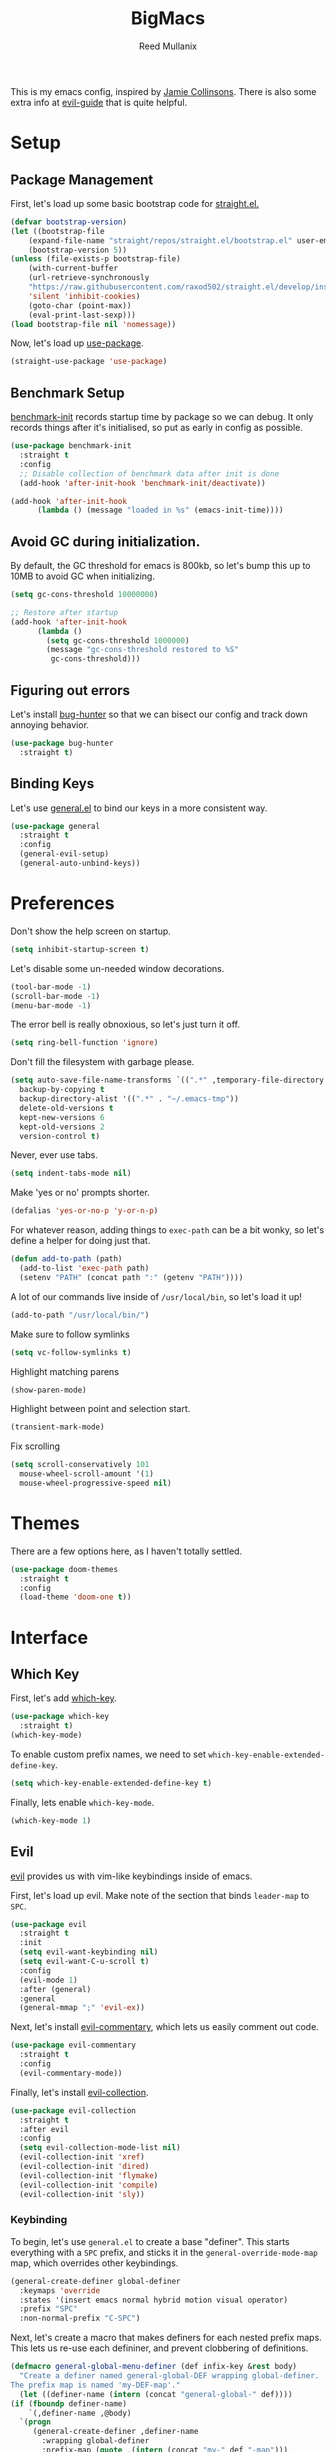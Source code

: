 #+TITLE: BigMacs
#+AUTHOR: Reed Mullanix
#+PROPERTY: header-args :tangle yes :results silent
#+TOC: true

This is my emacs config, inspired by [[https://github.com/jamiecollinson/dotfiles/blob/master/config.org/][Jamie Collinsons]].
There is also some extra info at [[https://github.com/noctuid/evil-guide][evil-guide]] that is quite helpful.

* Setup
** Package Management
    First, let's load up some basic bootstrap code for [[https://github.com/raxod502/straight.el][straight.el.]]
    #+BEGIN_SRC emacs-lisp
    (defvar bootstrap-version)
	(let ((bootstrap-file
	    (expand-file-name "straight/repos/straight.el/bootstrap.el" user-emacs-directory))
	    (bootstrap-version 5))
	(unless (file-exists-p bootstrap-file)
	    (with-current-buffer
		(url-retrieve-synchronously
		"https://raw.githubusercontent.com/raxod502/straight.el/develop/install.el"
		'silent 'inhibit-cookies)
	    (goto-char (point-max))
	    (eval-print-last-sexp)))
	(load bootstrap-file nil 'nomessage))
    #+END_SRC

    Now, let's load up [[https://github.com/jwiegley/use-package][use-package]].
    #+BEGIN_SRC emacs-lisp
    (straight-use-package 'use-package)
    #+END_SRC
** Benchmark Setup
   [[https://github.com/dholm/benchmark-init-el][benchmark-init]] records startup time by package so we can debug.
   It only records things after it's initialised, so put as early in config as possible.
   #+BEGIN_SRC emacs-lisp
   (use-package benchmark-init
     :straight t
     :config
     ;; Disable collection of benchmark data after init is done
     (add-hook 'after-init-hook 'benchmark-init/deactivate))

   (add-hook 'after-init-hook
	     (lambda () (message "loaded in %s" (emacs-init-time))))
   #+END_SRC
** Avoid GC during initialization.
   By default, the GC threshold for emacs is 800kb, so let's bump this up to
   10MB to avoid GC when initializing.
   #+BEGIN_SRC emacs-lisp
   (setq gc-cons-threshold 10000000)

   ;; Restore after startup
   (add-hook 'after-init-hook
	     (lambda ()
	       (setq gc-cons-threshold 1000000)
	       (message "gc-cons-threshold restored to %S"
			gc-cons-threshold)))
   #+END_SRC
** Figuring out errors
   Let's install [[https://github.com/Malabarba/elisp-bug-hunter][bug-hunter]] so that we
   can bisect our config and track down annoying
   behavior.
   #+BEGIN_SRC emacs-lisp
     (use-package bug-hunter
       :straight t)
   #+END_SRC

** Binding Keys
   Let's use [[https://github.com/noctuid/general.el][general.el]] to bind our keys in a more consistent way.
   #+BEGIN_SRC emacs-lisp  :results silent
     (use-package general
       :straight t
       :config
       (general-evil-setup)
       (general-auto-unbind-keys))
   #+END_SRC
* Preferences
  Don't show the help screen on startup.
  #+BEGIN_SRC emacs-lisp
  (setq inhibit-startup-screen t)
  #+END_SRC

  Let's disable some un-needed window decorations.
  #+BEGIN_SRC emacs-lisp
  (tool-bar-mode -1)
  (scroll-bar-mode -1)
  (menu-bar-mode -1)
  #+END_SRC

  The error bell is really obnoxious, so let's just turn it off.
  #+BEGIN_SRC emacs-lisp
  (setq ring-bell-function 'ignore)
  #+END_SRC

  Don't fill the filesystem with garbage please.
  #+BEGIN_SRC emacs-lisp
    (setq auto-save-file-name-transforms `((".*" ,temporary-file-directory t))
	  backup-by-copying t
	  backup-directory-alist '((".*" . "~/.emacs-tmp"))
	  delete-old-versions t
	  kept-new-versions 6
	  kept-old-versions 2
	  version-control t)
  #+END_SRC

  Never, ever use tabs.
  #+BEGIN_SRC emacs-lisp
    (setq indent-tabs-mode nil)
  #+END_SRC

  Make 'yes or no' prompts shorter.
  #+BEGIN_SRC emacs-lisp
    (defalias 'yes-or-no-p 'y-or-n-p)
  #+END_SRC


  For whatever reason, adding things to ~exec-path~ can be a bit wonky, so let's define
  a helper for doing just that.
  #+BEGIN_SRC emacs-lisp
    (defun add-to-path (path)
      (add-to-list 'exec-path path)
      (setenv "PATH" (concat path ":" (getenv "PATH"))))
  #+END_SRC

  A lot of our commands live inside of ~/usr/local/bin~, so let's load it up!
  #+BEGIN_SRC emacs-lisp
    (add-to-path "/usr/local/bin/")
  #+END_SRC

  Make sure to follow symlinks
  #+BEGIN_SRC emacs-lisp
      (setq vc-follow-symlinks t)
  #+END_SRC

  Highlight matching parens
  #+BEGIN_SRC emacs-lisp
    (show-paren-mode)
  #+END_SRC

  Highlight between point and selection start.
  #+BEGIN_SRC emacs-lisp
    (transient-mark-mode)
  #+END_SRC

  Fix scrolling
  #+BEGIN_SRC emacs-lisp
  (setq scroll-conservatively 101
	mouse-wheel-scroll-amount '(1)
	mouse-wheel-progressive-speed nil)
  #+END_SRC
* Themes
  There are a few options here, as I haven't totally settled.
  #+BEGIN_SRC emacs-lisp
    (use-package doom-themes
      :straight t
      :config
      (load-theme 'doom-one t))
  #+END_SRC
* Interface
** Which Key
  First, let's add [[https://github.com/justbur/emacs-which-key][which-key]].
  #+BEGIN_SRC emacs-lisp
  (use-package which-key
    :straight t)
  (which-key-mode)
  #+END_SRC

  To enable custom prefix names, we need to set =which-key-enable-extended-define-key=.
  #+BEGIN_SRC emacs-lisp
  (setq which-key-enable-extended-define-key t)
  #+END_SRC

  Finally, lets enable =which-key-mode=.
  #+BEGIN_SRC emacs-lisp
    (which-key-mode 1)
  #+END_SRC
** Evil
  [[https://github.com/emacs-evil/evil][evil]] provides us with vim-like keybindings inside of emacs.

  First, let's load up evil. Make note of the section that
  binds =leader-map= to =SPC=.
  #+BEGIN_SRC emacs-lisp  :results silent
    (use-package evil
      :straight t
      :init
      (setq evil-want-keybinding nil)
      (setq evil-want-C-u-scroll t)
      :config
      (evil-mode 1)
      :after (general)
      :general
      (general-mmap ";" 'evil-ex))
  #+END_SRC


  Next, let's install [[https://github.com/linktohack/evil-commentary][evil-commentary]], which lets us easily comment out code.
  #+BEGIN_SRC emacs-lisp
    (use-package evil-commentary
      :straight t
      :config
      (evil-commentary-mode))
  #+END_SRC

  Finally, let's install [[https://github.com/emacs-evil/evil-collection][evil-collection]].
  #+BEGIN_SRC emacs-lisp
    (use-package evil-collection
      :straight t
      :after evil
      :config
      (setq evil-collection-mode-list nil)
      (evil-collection-init 'xref)
      (evil-collection-init 'dired)
      (evil-collection-init 'flymake)
      (evil-collection-init 'compile)
      (evil-collection-init 'sly))
  #+END_SRC
*** Keybinding
  To begin, let's use =general.el= to create a base "definer".
  This starts everything with a =SPC= prefix, and sticks
  it in the =general-override-mode-map= map, which overrides
  other keybindings.
  #+BEGIN_SRC emacs-lisp
    (general-create-definer global-definer
      :keymaps 'override
      :states '(insert emacs normal hybrid motion visual operator)
      :prefix "SPC"
      :non-normal-prefix "C-SPC")
  #+END_SRC

  Next, let's create a macro that makes definers for each nested prefix maps.
  This lets us re-use each defininer, and prevent clobbering of definitions.
  #+BEGIN_SRC emacs-lisp
    (defmacro general-global-menu-definer (def infix-key &rest body)
      "Create a definer named general-global-DEF wrapping global-definer.
    The prefix map is named 'my-DEF-map'."
      (let ((definer-name (intern (concat "general-global-" def))))
	(if (fboundp definer-name)
	    `(,definer-name ,@body)
	  `(progn
	     (general-create-definer ,definer-name
	       :wrapping global-definer
	       :prefix-map (quote ,(intern (concat "my-" def "-map")))
	       :infix ,infix-key
	       :wk-full-keys nil
	       "" '(:ignore t :which-key ,def))
	     (,definer-name
	       ,@body)))))
  #+END_SRC

  Now, let's also make a quick helper for adding mode-specific motions.
  #+BEGIN_SRC emacs-lisp
    (defmacro general-motion-definer (mode &rest body)
      `(general-add-hook ,mode
			 (lambda ()
			   (general-define-key
			    :states 'normal
			    :keymaps 'local
			    :prefix "g"
			    ,@body))))
  #+END_SRC
** Ivy
  For our filtering needs, we are going to use ivy.
  To start, let's load up =ivy=.

  By default =ivy= starts every regex with ~^~. I find this annoying,
  so let's just set it to an empty string.

  Also, the default =evil= search is nowhere as good as swiper, so
  let's replace it all together.
  #+BEGIN_SRC emacs-lisp
    (use-package ivy
      :straight t
      :init
      (setq ivy-re-builders-alist
	    '((counsel-rg . ivy--regex-plus)
	      (swiper . ivy--regex-plus)
	      (t . ivy--regex-ignore-order)))
      (ivy-mode 1)
      :config
      :general

      (general-mmap "/" 'swiper))
  #+END_SRC

  Next, let's load up =counsel=.
  #+BEGIN_SRC emacs-lisp
    (use-package counsel
      :straight t
      :config
      (counsel-mode 1)
      (setq ivy-initial-inputs-alist nil)
      :general
      ("M-x" 'counsel-M-x)
      (global-definer "SPC" '(counsel-M-x :wk "M-x")))
  #+END_SRC

  Finally, let's load =hydra= and friends.
  #+BEGIN_SRC emacs-lisp
    (use-package hydra
      :straight t)


    (use-package ivy-hydra
      :straight t
      :after (ivy hydra))
  #+END_SRC
** Modeline
   Let's add =diminish= so that we can easily theme the modeline.
   #+BEGIN_SRC emacs-lisp
     (use-package diminish
       :straight t
       :init
       (diminish 'auto-revert-mode)
       (diminish 'projectile-mode)
       (diminish 'lispy-mode)
       (diminish 'yas-minor-mode)
       (diminish 'ivy-mode)
       (diminish 'counsel-mode)
       (diminish 'company-mode)
       (diminish 'smartparens-mode)
       (diminish 'which-key-mode)
       (diminish 'eldoc-mode)
       (add-hook 'undo-tree-mode-hook (lambda () (diminish 'undo-tree-mode))))
   #+END_SRC

   Next, let's add some helpful indicators.
   #+BEGIN_SRC emacs-lisp
     (display-time-mode 1)
     (display-battery-mode 1)
     (column-number-mode 1)
   #+END_SRC
** Help
  First, let's bind some of the =describe= functions
  to keys that are more in line with vim.
  #+BEGIN_SRC emacs-lisp  :results silent
    (general-global-menu-definer "help" "h"
      "k" '(describe-key              :wk "describe key")
      "F" '(counsel-faces             :wk "describe face")
      "f" '(counsel-describe-function :wk "describe function")
      "v" '(counsel-describe-variable :wk "describe variable")
      "m" '(describe-mode             :wk "describe mode")
      "i" '(info                      :wk "info")
      "D" '(toggle-debug-on-error     :wk "toggle debugger"))
  #+END_SRC
** Buffers
  Let's bind buffer management to some nicer keys.
  #+BEGIN_SRC emacs-lisp
    (defun open-scratch-buffer ()
      (interactive)
      (display-buffer (get-buffer-create "*scratch*")))

    (general-global-menu-definer "buffer" "b"
      "b" '(counsel-switch-buffer :wk "switch buffer")
      "d" '(kill-current-buffer   :wk "kill buffer")
      "r" '(rename-buffer         :wk "rename buffer"))

    (global-definer
      "," '(counsel-switch-buffer :wk "switch buffer")
      "x" '(open-scratch-buffer   :wk "scratch buffer"))
  #+END_SRC
** Files
  Some handy bindings for opening files.
  #+BEGIN_SRC emacs-lisp
    (defun open-config-file ()
      (interactive)
      (find-file "~/.emacs.d/readme.org"))

    (defun open-straight-repo ()
      (interactive)
      (counsel-find-file "~/.emacs.d/straight/repos/"))

    (general-global-menu-definer "file" "f"
				 "f" '(counsel-find-file  :wk "find file")
				 "r" '(counsel-recentf    :wk "recent files")
				 "s" '(open-straight-repo :wk "straight repo")
				 "i" '(open-config-file   :wk "config file"))

    (global-definer
      "." '(counsel-find-file :wk "find file"))
  #+END_SRC
** Windows
  Let's bind window management to some nicer keys
  #+BEGIN_SRC emacs-lisp
    (general-global-menu-definer "window" "w"
     "h" '(evil-window-left   :wk "left")
     "j" '(evil-window-down   :wk "down")
     "k" '(evil-window-up     :wk "up")
     "l" '(evil-window-right  :wk "right")
     "v" '(evil-window-vsplit :wk "vertical split")
     "s" '(evil-window-split  :wk "horizontal split")
     "d" '(evil-window-delete :wk "close"))
  #+END_SRC
** Tabs
   Let's use emacs 27 recently added tab support to emulate workspaces.

   First, let's define a nice ivy interface for selecting which tab to switch to.
   #+BEGIN_SRC emacs-lisp
     (defun counsel-switch-tab ()
       "Switch to another tab."
       (interactive)
       (ivy-read "Tab: " (mapcar (lambda (tab) (cdr (assq 'name tab))) (tab-bar-tabs))
		 :action 'tab-bar-switch-to-tab
		 :caller 'counsel-switch-tab))
   #+END_SRC

   Let's also define a nice way to dump and load tab configurations.
   #+BEGIN_SRC emacs-lisp
     (defun save-tab ()
       (let ((saved-tabs (read (get-file-buffer (expand-file-name "tabs" user-emacs-directory))))))
       saved-tabs)
   #+END_SRC

  Don't show the tab bar.
  #+BEGIN_SRC emacs-lisp
    (setq tab-bar-show nil)
  #+END_SRC


   Let's bind some keys!
   #+BEGIN_SRC emacs-lisp
     (general-global-menu-definer "tab" "t"
       "h" '(tab-previous               :wk "previous")
       "l" '(tab-next                   :wk "next")
       "n" '(tab-new                    :wk "new")
       "d" '(tab-close                  :wk "close")
       "r" '(tab-bar-rename-tab         :wk "rename")
       "R" '(tab-bar-rename-tab-by-name :wk "rename other tab")
       "b" '(switch-to-buffer-other-tab :wk "open buffer in tab")
       "f" '(find-file-other-tab        :wk "open file in tab")
       "t" '(counsel-switch-tab         :wk "switch tab"))
   #+END_SRC

   Let's also bind some quick extra conveinent bindings.
   #+BEGIN_SRC emacs-lisp
     (global-definer
       "g t" '(tab-next     :wk "next tab")
       "g T" '(tab-previous :wk "previous tab"))
   #+END_SRC
** Toggles
   Sometimes it's useful to be able to toggle on and off some features
   at will.
* Org
  I like to have my lines wrapped when writing org files,
  so let's turn on =auto-fill-mode=.
  #+BEGIN_SRC emacs-lisp
    (add-hook 'org-mode-hook 'auto-fill-mode)
  #+END_SRC
** Keybindings
   =org-mode= is a monster of a
mode, with approximately 50 million keybindings.
   As such, this is very much a work in progress!
** Babel
   It's a bit annoying that =org-babel= asks for confirmation all the time,
   so let's turn it off.
   #+BEGIN_SRC emacs-lisp
     (setq org-confirm-babel-evaluate nil)
   #+END_SRC
** Export
   For exporting to html, we are going to need =htmlize=
   #+BEGIN_SRC emacs-lisp
     (use-package htmlize
       :straight t)
   #+END_SRC
** Writing
   #+BEGIN_SRC emacs-lisp
     (use-package writeroom-mode
       :straight t)
   #+END_SRC
** Jira
   Let's enable [[https://github.com/ahungry/org-jira][org-jira]].
   #+BEGIN_SRC emacs-lisp
     (use-package org-jira
       :straight t
       :config
       (setq jiralib-url "https://bazinga.atlassian.net")
       (setq org-jira-use-status-as-todo t)
       (add-to-list 'org-todo-keywords '(sequence
					 "BACKLOG(b)"
					 "SELECTED-FOR-DEVELOPMENT(s)"
					 "IN-PROGRESS(i)"
					 "IN-REVIEW(r)"
					 "READY-FOR-QA(q)"
					 "|"
					 "DONE(d)"
					 "REMOVED(R)")))
   #+END_SRC

   Now, let's define a helper function for opening up the jira directory.
   #+BEGIN_SRC emacs-lisp
     (defun counsel-find-jira-file ()
       (interactive)
       (counsel-find-file org-jira-working-dir))
   #+END_SRC

   Finally, let's bind that helper function to a key
   #+BEGIN_SRC emacs-lisp
       (general-global-menu-definer "file" "f"
	 "j" '(counsel-find-jira-file :wk "jira file"))
   #+END_SRC
* Editor
** Projectile
  [[https://github.com/bbatsov/projectile][projectile]] is a project system for emacs, which lets find navigate
  our projects much faster.
  #+BEGIN_SRC emacs-lisp
    (use-package projectile
      :straight t)
  #+END_SRC

  To integrate =projectile= into our =ivy= based workflow, we are going to use
  [[https://github.com/ericdanan/counsel-projectile][counsel-projectile]].
  #+BEGIN_SRC emacs-lisp
    (use-package counsel-projectile
      :straight t)
  #+END_SRC

  Finally, let's enable =projectile-mode= globally, and bind the keymap.
  #+BEGIN_SRC emacs-lisp
    (projectile-mode 1)
    (counsel-projectile-mode 1)
  #+END_SRC

  Next, let's bind some keys!
  #+BEGIN_SRC emacs-lisp
    (global-definer
      "p"   '(:keymap projectile-command-map :package projectile :wk "project"))
  #+END_SRC
** Autocompletion
  For autocompletion, we are going to use [[https://github.com/company-mode/company-mode][company-mode]].
  #+BEGIN_SRC emacs-lisp
    (use-package company
      :straight t
      :config
      (setq company-tooltip-align-annotations t
	    company-idle-delay 0.3
	    company-echo-delay 0))
  #+END_SRC

  For now, let's enable it globally.
  #+BEGIN_SRC emacs-lisp
    (global-company-mode)
  #+END_SRC

  Start autocompletion when you press tab.
  #+BEGIN_SRC emacs-lisp
    (define-key company-mode-map (kbd "TAB") #'company-indent-or-complete-common)
  #+END_SRC
** Snippets
   We use [[https://github.com/joaotavora/yasnippet][yasnippet]] for all of our snippeting needs.
   #+BEGIN_SRC emacs-lisp
     (use-package yasnippet
       :straight t)
   #+END_SRC

   The default yas bindings are pretty hard to use, so let's rebind them.
   #+BEGIN_SRC emacs-lisp
     (general-global-menu-definer "snippet" "s"
      "n" '(yas-new-snippet        :wk "new")
      "i" '(yas-insert-snippet     :wk "insert")
      "e" '(yas-visit-snippet-file :wk "edit"))
   #+END_SRC

   Lets enable =yasnippet= globally.
   #+BEGIN_SRC emacs-lisp
     (yas-global-mode 1)
   #+END_SRC
** AutoInsert
   Let's use a blend of =auto-insert= and =yassnippet= to handle file templates.
   #+BEGIN_SRC emacs-lisp
     (defun create-file-template (regex template mode)
       (add-to-list 'auto-insert-alist
		    `(,regex .  [(lambda () (yas-expand-snippet (yas-lookup-snippet ,template ',mode)))])))
   #+END_SRC

   #+BEGIN_SRC emacs-lisp
     (use-package autoinsert
       :config
       (setq auto-insert-query nil)	       ;; Don't ask the user before inserting
       (auto-insert-mode 1)
       (add-hook 'find-file-hook 'auto-insert) ;; After a file is opened, insert.
       (setq auto-insert-alist nil))
   #+END_SRC
** Flymake
   We use =flymake= to handle displaying errors inside of buffers.
   However, there a few tweaks required to get things working nicely OOTB.

   For starters, =flymake= doesn't show errors in a posframe, so we need to install
   [[https://github.com/Ladicle/flymake-posframe][flymake-posframe]] for that.
   #+BEGIN_SRC emacs-lisp
     (use-package flymake-posframe
       :straight (flymake-posframe :type git :host github
				   :repo "Ladicle/flymake-posframe")
       :hook (flymake-mode . flymake-posframe-mode))
   #+END_SRC

   Next, let's add some nice keybindings.
   #+BEGIN_SRC emacs-lisp
     (general-global-menu-definer "error" "e")

     (general-global-error
      "j" '(flymake-goto-next-error :wk "next error")
      "k" '(flymake-goto-prev-error :wk "previous error")
      "e" '(flymake-show-diagnostics-buffer :wk "display errors"))
   #+END_SRC

   Now, the =flymake= diagnostic buffer will pop up somewhat randomly, so let's make sure it only
   ever pops up at the bottom.

   #+BEGIN_SRC emacs-lisp
     (add-to-list 'display-buffer-alist
		  '("\\*Flymake diagnostics*"
		    (display-buffer-below-selected display-buffer-at-bottom)
		    (inhibit-same-window . t)
		    (window-height . 15)))
   #+END_SRC

** SmartParens
   [[https://github.com/Fuco1/smartparens][smartparens]] provides a bunch of utilities for handling
   pairs in emacs.
   #+BEGIN_SRC emacs-lisp
     (use-package smartparens
       :straight t)
   #+END_SRC

   By default, we turn on smartparens globally (but not strict mode).
   The default config is pretty good, so let's bring that in as well.
   #+BEGIN_SRC emacs-lisp
     (require 'smartparens-config)
     (smartparens-global-mode)
   #+END_SRC

   Here are some helpful keybinds.
   #+BEGIN_SRC emacs-lisp
     (evil-define-key 'normal 'global
       "((" 'sp-wrap-round
       "([" 'sp-wrap-square
       "({" 'sp-wrap-curly
       "(u" 'sp-unwrap-sexp)
   #+END_SRC

** Rainbow Parens
   Turn on [[https://github.com/Fanael/rainbow-delimiters][rainbow-delimiters]].
   #+BEGIN_SRC emacs-lisp
     (use-package rainbow-delimiters
       :straight t)
   #+END_SRC

   #+BEGIN_SRC emacs-lisp
     (add-hook 'prog-mode-hook 'rainbow-delimiters-mode)
   #+END_SRC

** Whitespace
   Let's make sure to highlight tabs.
   #+BEGIN_SRC emacs-lisp
     (use-package highlight-chars
       :straight t
       :config
       (add-hook 'prog-mode-hook 'hc-highlight-tabs))
   #+END_SRC
** XRef
   Let's make the xref buffer a little less intrusive.
   #+BEGIN_SRC emacs-lisp
     (add-to-list 'display-buffer-alist
		  '("\\*xref\\*"
		    (display-buffer-below-selected display-buffer-at-bottom)
		    (inhibit-same-window . t)
		    (window-height . 10)))
   #+END_SRC

   Next, let's add some nifty keybindings!
   #+BEGIN_SRC emacs-lisp
     (general-motion-definer
      'xref--xref-buffer-mode-hook
      "k" 'xref-prev-line
      "j" 'xref-next-line)
   #+END_SRC

* LSP
  [[https://github.com/emacs-lsp/lsp-mode][lsp-mode]] provides language services for quite a few languages.
  #+BEGIN_SRC emacs-lisp
    (use-package lsp-mode
      :straight t
      :commands lsp
      :init
      (general-motion-definer
       'lsp-mode-hook
       "d" 'lsp-find-definition
       "D" 'xref-pop-marker-stack))
  #+END_SRC

  Next, let's add [[https://github.com/tigersoldier/company-lsp][company-lsp]] for autocompletion support.
  #+BEGIN_SRC emacs-lisp
    (use-package company-lsp
      :straight t
      :commands company-lsp)
  #+END_SRC



  Once that's installed, we have to register it as a company backend.
  #+BEGIN_SRC emacs-lisp
    (require 'company-lsp)
    (push 'company-lsp company-backend)
  #+END_SRC

  Next, it's a bit of a pain having to manually set + unset ~lsp-log-io~, so
  let's write a little helper.
  #+BEGIN_SRC emacs-lisp
    (defun lsp-toggle-log-io ()
	"Toggle `lsp-log-io'"
	(interactive)
	(if lsp-log-io
	    (setq lsp-log-io nil)
	  (setq lsp-log-io t))
	(if lsp-print-performance
	    (setq lsp-print-performance t)
	  (setq lsp-print-performance nil)))
  #+END_SRC
* Tools
** Magit
   To start, let's install [[https://github.com/magit/magit][magit]].
   #+BEGIN_SRC emacs-lisp
     (use-package magit
       :straight t)
   #+END_SRC

   =magit= is a fantastic tool, but the keybindings don't quite line up with =evil=.
   Let's change that by using [[https://github.com/emacs-evil/evil-magit][evil-magit]].
   #+BEGIN_SRC emacs-lisp
     (use-package evil-magit
       :straight t)
   #+END_SRC

   Now, let's bind some keys!
   #+BEGIN_SRC emacs-lisp
     (general-global-menu-definer "git" "g")
     (general-global-git
      "g" '(magit-status :wk "status"))
   #+END_SRC
** Brew
   It's a pain having to switch to the terminal to use brew,
   so let's use [[https://github.com/TOTBWF/counsel-brew][counsel-brew]] instead.
   #+BEGIN_SRC emacs-lisp
     (use-package counsel-brew
       :straight (counsel-brew :type git :host github
			       :repo "TOTBWF/counsel-brew")
       :commands counsel-brew)
   #+END_SRC
** Docker
   I use =counsel-docker= to manage docker containers.
   As of right now, this is a WIP, so let's just bring this in from source.
   #+BEGIN_SRC emacs-lisp
     (use-package counsel-docker
       :load-path "~/Documents/projects/counsel-docker")
   #+END_SRC

   Next up, let's bind some keys.
   #+BEGIN_SRC emacs-lisp
     (evil-define-key 'normal 'global
       (kbd "SPC d i") 'counsel-docker-image
       (kbd "SPC d c") 'counsel-docker-container)

     (which-key-add-key-based-replacements
       "SPC d" "docker"
       "SPC d i" "images"
       "SPC d c" "containers")
   #+END_SRC

** GraphiQL
   #+BEGIN_SRC emacs-lisp
	  (use-package graphiql
	    :straight (graphiql :type git :host github :repo "TOTBWF/graphiql.el")
	    :config
	    (setq graphiql-use-lsp t)
	    (general-motion-definer
	     'graphiql-mode-hook
	     "j" '(graphiql-next-query     :wk "next query")
	     "k" '(graphiql-previous-query :wk "previous query")))
   #+END_SRC

** GPG
   Enable prompting for GPG pins.
   #+BEGIN_SRC emacs-lisp
     (setq epa-pinentry-mode 'loopback)
   #+END_SRC

** Comint
   When we are in comint mode, let's bind some quick movement helpers
   #+BEGIN_SRC emacs-lisp
     (general-motion-definer
      'comint-mode-hook
      "j" 'comint-next-input
      "k" 'comint-previous-input)
   #+END_SRC

   Let's also bind some keys to make comint history searching less of a pain.
   #+BEGIN_SRC emacs-lisp
   #+END_SRC

** IElm
   Let's give =ielm= a nice shortcut
   #+BEGIN_SRC emacs-lisp
     (general-global-menu-definer "open" "o"
       "i" '(ielm :wk "ielm"))
   #+END_SRC

** EShell
   #+BEGIN_SRC emacs-lisp
     (general-global-menu-definer "open" "o"
       "e" '(eshell :wk "eshell"))
   #+END_SRC

   Next, let's create a function that toggles auto scrolling.
   #+BEGIN_SRC emacs-lisp
     (defun eshell-toggle-auto-scroll ()
       (interactive)
       (setq eshell-scroll-to-bottom-on-input (not eshell-scroll-to-bottom-on-input)))
   #+END_SRC

** IRC
   For our IRC client, we are going to use =erc=.
   This is because it is one of the few emacs irc clients to use
   =auth-source=

   First, let's disable password prompts.
   #+BEGIN_SRC emacs-lisp
     (setq erc-prompt-for-password nil)
   #+END_SRC
* Languages
** Agda
   First, we need to load the =agda-input= package.
   This provides an input method for writing agda code.
   #+BEGIN_SRC emacs-lisp
     (use-package agda-input
       :straight (agda-input :type git :host github :repo "agda/agda"
			     :files ("src/data/emacs-mode/agda-input.el")))
   #+END_SRC

   Now, let's load up =agda2-mode= itself.
   #+BEGIN_SRC emacs-lisp
     (use-package agda2-mode
       :straight (agda2-mode :type git :host github
			     :repo "agda/agda"
			     :files ("src/data/emacs-mode/*.el"
				     (:exclude "agda-input.el")))
       :config
       (add-to-path "~/.local/bin/"))
   #+END_SRC

   Next, lets add a file template for agda files.
   #+BEGIN_SRC emacs-lisp
     (create-file-template ".*.agda$" "cubical-agda-template" 'agda2-mode)
   #+END_SRC

   Finally, let's set up the jump handler.
   #+BEGIN_SRC emacs-lisp
     (general-motion-definer
      'agda2-mode-hook
      "j" 'agda2-next-goal
      "k" 'agda2-previous-goal
      "d" 'agda2-goto-definition-keyboard)
   #+END_SRC

*** Theme
    =doom-one= looks pretty horrible with agda code, so let's try to fix that a bit.
    #+BEGIN_SRC emacs-lisp
      (set-face-attribute 'agda2-highlight-error-face nil
			  :inherit 'error)
      (set-face-attribute 'agda2-highlight-unsolved-constraint-face nil
			  :inherit 'default
			  :foreground "#e6bdef"
			  :background "#261230")
    #+END_SRC

** CSS
   #+BEGIN_SRC emacs-lisp
     (add-hook 'less-css-mode-hook #'lsp)
     (add-hook 'css-mode-hook #'lsp)
     (setq css-indent-offset 2)
   #+END_SRC
** F#
   We use [[https://github.com/fsharp/emacs-fsharp-mode][fsharp-mode]] to provide font locking and indentation for F#.
   #+BEGIN_SRC emacs-lisp
     (use-package fsharp-mode
       :straight t
       :config
       (add-hook 'fsharp-mode-hook 'lsp)
       :custom
       (fsharp-ac-intellisense-enabled nil))
   #+END_SRC

   Next, let's load up the F# language server from =lsp-mode=
   #+BEGIN_SRC emacs-lisp
     (require 'lsp-fsharp)
   #+END_SRC

   Finally, let's make sure that the =dotnet= executable is available on our path.
   #+BEGIN_SRC emacs-lisp
     (add-to-path "/usr/local/share/dotnet/")
   #+END_SRC
** Lisp
   Next, let's enable =lispy= for editing emacs lisp code.
   #+BEGIN_SRC emacs-lisp
     (use-package lispy
       :straight t
       :config
       (setq lispy-colon-p nil))
   #+END_SRC
*** Emacs Lisp
   Let's enable =flymake-mode= when editing elisp code.
   #+BEGIN_SRC emacs-lisp
     (general-add-hook 'emacs-lisp-mode-hook
		       '(flymake-mode
			 lispy-mode))
   #+END_SRC
*** Scheme
    For scheme, we are going to use [[http://www.nongnu.org/geiser/][geiser]].
    #+BEGIN_SRC emacs-lisp
      (use-package geiser
	:straight t
	:gfhook
	'lispy-mode
	:config
	(setq geiser-chez-binary "chez"))
    #+END_SRC
*** Common Lisp
    Let's try out =sly=.
    #+BEGIN_SRC emacs-lisp
      (use-package sly
	:straight t
	:config
	(setq inferior-lisp-program "/usr/bin/sbcl")
	:gfhook 'lispy-mode)
    #+END_SRC

** Typescript
   Typescript is a bit of a pain to get working, mostly due to
   the evils of JSX.

   We are going to need to install [[http://web-mode.org/][web-mode]] for =tsx= support.
   Emacs 27 did add =jsx= support, but the indentation behaves rather oddly
   when dealing with type annotations.
   #+BEGIN_SRC emacs-lisp
     (use-package web-mode
       :straight t
       :custom
       (web-mode-code-indent-offset 2 "Set indentation of js code to 2")
       (web-mode-markup-indent-offset 2 "Set indentation of js code to 2"))
   #+END_SRC

   Next, let's load the typescript language server.
   #+BEGIN_SRC emacs-lisp
     (add-to-list 'auto-mode-alist '("\\.ts[x]?\\'" . web-mode))
     (add-hook 'web-mode-hook
	       (lambda ()
		 (when (or (string= web-mode-content-type "jsx")
			   (string= web-mode-content-type "javascript"))
		   (lsp))))
   #+END_SRC

   Next, let's add =npm-mode=.
   #+BEGIN_SRC emacs-lisp
   (use-package npm-mode
     :straight t)
   #+END_SRC

* Private Configuration
  If you want to have personal configurations
  (irc servers, etc), you can create a file called
  =private.org= and place them there. Let's load
  and tangle the file (if it exists).
  #+BEGIN_SRC emacs-lisp
    (when (file-exists-p "~/.emacs.d/private.org")
      (load "~/.emacs.d/private.el"))
  #+END_SRC
